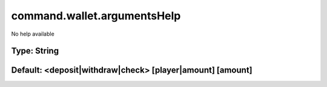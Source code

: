 ============================
command.wallet.argumentsHelp
============================

No help available

Type: String
~~~~~~~~~~~~
Default: **<deposit|withdraw|check> [player|amount] [amount]**
~~~~~~~~~~~~~~~~~~~~~~~~~~~~~~~~~~~~~~~~~~~~~~~~~~~~~~~~~~~~~~
